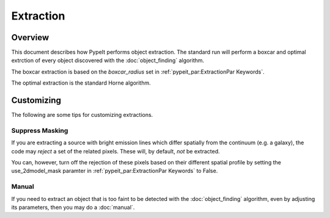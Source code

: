 ==========
Extraction
==========

Overview
========

This document describes how PypeIt performs object extraction.
The standard run will perform a boxcar and optimal extrction
of every object discovered with the :doc:`object_finding` algorithm.

The boxcar extraction is based on the `boxcar_radius` set in
:ref:`pypeit_par:ExtractionPar Keywords`.

The optimal extraction is the standard Horne algorithm.

Customizing
===========

The following are some tips for customizing extractions.

Suppress Masking
----------------

If you are extracting a source with bright emission lines
which differ spatially from the continuum (e.g. a galaxy),
the code may *reject* a set of the related pixels.  These
will, by default, *not* be extracted.

You can, however, turn off the rejection of these pixels
based on their different spatial profile
by setting the use_2dmodel_mask paramter in
:ref:`pypeit_par:ExtractionPar Keywords` to False.


Manual
------

If you need to extract an object that is too faint to be
detected with the :doc:`object_finding` algorithm, even
by adjusting its parameters, then you may do a
:doc:`manual`.
